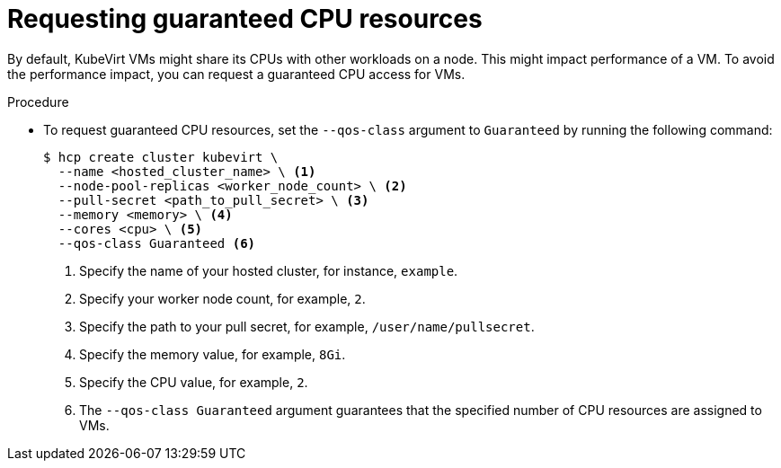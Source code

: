 // Module included in the following assemblies:
//
// * hosted_control_planes/hcp-deploy/hcp-deploy-virt.adoc

:_mod-docs-content-type: PROCEDURE
[id="hcp-virt-guaranteed-cpus_{context}"]
= Requesting guaranteed CPU resources

By default, KubeVirt VMs might share its CPUs with other workloads on a node. This might impact performance of a VM. To avoid the performance impact, you can request a guaranteed CPU access for VMs.

.Procedure

* To request guaranteed CPU resources, set the `--qos-class` argument to `Guaranteed` by running the following command:
+
[source,bash]
----
$ hcp create cluster kubevirt \
  --name <hosted_cluster_name> \ <1>
  --node-pool-replicas <worker_node_count> \ <2>
  --pull-secret <path_to_pull_secret> \ <3>
  --memory <memory> \ <4>
  --cores <cpu> \ <5>
  --qos-class Guaranteed <6>
----
+
<1> Specify the name of your hosted cluster, for instance, `example`.
<2> Specify your worker node count, for example, `2`.
<3> Specify the path to your pull secret, for example, `/user/name/pullsecret`.
<4> Specify the memory value, for example, `8Gi`.
<5> Specify the CPU value, for example, `2`.
<6> The `--qos-class Guaranteed` argument guarantees that the specified number of CPU resources are assigned to VMs.
